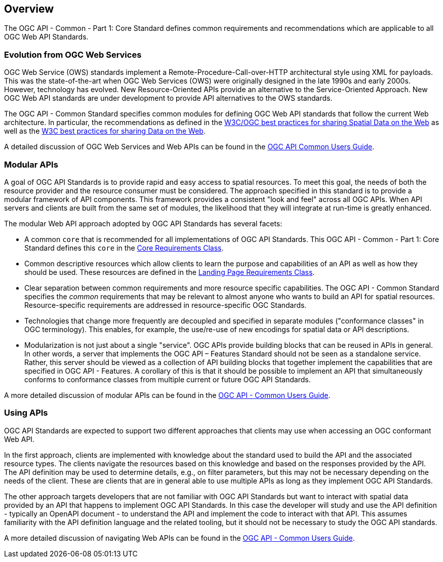 [[overview]]
== Overview

The OGC API - Common - Part 1: Core Standard defines common requirements and recommendations which are applicable to all OGC Web API Standards.

[[evolution-introduction]]
=== Evolution from OGC Web Services

OGC Web Service (OWS) standards implement a Remote-Procedure-Call-over-HTTP architectural style using XML for payloads. This was the state-of-the-art when OGC Web Services (OWS) were originally designed in the late 1990s and early 2000s. However, technology has evolved. New Resource-Oriented APIs provide an alternative to the Service-Oriented Approach. New OGC Web API standards are under development to provide API alternatives to the OWS standards.

The OGC API - Common Standard specifies common modules for defining OGC Web API standards that follow the current Web architecture. In particular, the recommendations as defined in the <<SDWBP,W3C/OGC best practices for sharing Spatial Data on the Web>> as well as the <<DWBP,W3C best practices for sharing Data on the Web>>.

A detailed discussion of OGC Web Services and Web APIs can be found in the http://docs.opengeospatial.org/DRAFTS/20-071.html#ug-evolution-from-web-services[OGC API Common Users Guide].

[[modular-API-introduction]]
=== Modular APIs

A goal of OGC API Standards is to provide rapid and easy access to spatial resources. To meet this goal, the needs of both the resource provider and the resource consumer must be considered. The approach specified in this standard is to provide a modular framework of API components. This framework provides a consistent "look and feel" across all OGC APIs. When API servers and clients are built from the same set of modules, the likelihood that they will integrate at run-time is greatly enhanced.

The modular Web API approach adopted by OGC API Standards has several facets:

* A common `core` that is recommended for all implementations of OGC API Standards. This OGC API - Common - Part 1: Core Standard defines this `core` in the <<rc_core-section,Core Requirements Class>>.
* Common descriptive resources which allow clients to learn the purpose and capabilities of an API as well as how they should be used. These resources are defined in the <<rc_landing-page-section,Landing Page Requirements Class>>.
* Clear separation between common requirements and more resource specific capabilities. The OGC API - Common Standard specifies the _common_ requirements that may be relevant to almost anyone who wants to build an API for spatial resources. Resource-specific requirements are addressed in resource-specific OGC Standards.
* Technologies that change more frequently are decoupled and specified in separate modules ("conformance classes" in OGC terminology). This enables, for example, the use/re-use of new encodings for spatial data or API descriptions.
* Modularization is not just about a single "service". OGC APIs provide building blocks that can be reused in APIs in general. In other words, a server that implements the OGC API – Features Standard should not be seen as a standalone service. Rather, this server should be viewed as a collection of API building blocks that together implement the capabilities that are specified in OGC API - Features. A corollary of this is that it should be possible to implement an API that simultaneously conforms to conformance classes from multiple current or future OGC API Standards.

A more detailed discussion of modular APIs can be found in the link:http://docs.opengeospatial.org/DRAFTS/20-071.html#modular-api[OGC API - Common Users Guide].

[[using-api-introduction]]
=== Using APIs

OGC API Standards are expected to support two different approaches that clients may use when accessing an OGC conformant Web API.

In the first approach, clients are implemented with knowledge about the standard used to build the API and the associated resource types. The clients navigate the resources based on this knowledge and based on the responses provided by the API. The API definition may be used to determine details, e.g., on filter parameters, but this may not be necessary depending on the needs of the client. These are clients that are in general able to use multiple APIs as long as they implement OGC API Standards.

The other approach targets developers that are not familiar with OGC API Standards but want to interact with spatial data provided by an API that happens to implement OGC API Standards. In this case the developer will study and use the API definition - typically an OpenAPI document - to understand the API and implement the code to interact with that API. This assumes familiarity with the API definition language and the related tooling, but it should not be necessary to study the OGC API standards.

A more detailed discussion of navigating Web APIs can be found in the link:http://docs.opengeospatial.org/DRAFTS/20-071.html#api-navigation[OGC API - Common Users Guide].
